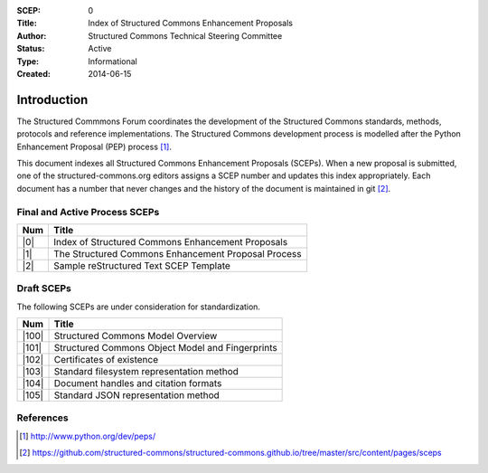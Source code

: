 :SCEP: 0
:Title: Index of Structured Commons Enhancement Proposals
:Author: Structured Commons Technical Steering Committee
:Status: Active
:Type: Informational
:Created: 2014-06-15

Introduction
============

The Structured Commmons Forum coordinates the development of the
Structured Commons standards, methods, protocols and reference
implementations. The Structured Commons development
process is modelled after the Python Enhancement Proposal (PEP) process [1]_.

This document indexes all Structured Commons Enhancement Proposals
(SCEPs). When a new proposal is submitted, one of the structured-commons.org
editors assigns a SCEP number and updates this index
appropriately. Each document has a number that never changes and the
history of the document is maintained in git [2]_.

.. role:: raw-html(raw)
   :format: html

Final and Active Process SCEPs
------------------------------

======     ===================
Num        Title
======     ===================
|0|        Index of Structured Commons Enhancement Proposals
|1|        The Structured Commons Enhancement Proposal Process
|2|        Sample reStructured Text SCEP Template
======     ===================


Draft SCEPs
-----------

The following SCEPs are under consideration for standardization.

======     ===================
Num        Title
======     ===================
|100|      Structured Commons Model Overview
|101|      Structured Commons Object Model and Fingerprints
|102|      Certificates of existence
|103|      Standard filesystem representation method
|104|      Document handles and citation formats
|105|      Standard JSON representation method
======     ===================




References
----------

.. [1] http://www.python.org/dev/peps/
.. [2] https://github.com/structured-commons/structured-commons.github.io/tree/master/src/content/pages/sceps

.. |0| replace:: :raw-html:`<a href="scep0000.html">0</a>`
.. |1| replace:: :raw-html:`<a href="scep0001.html">1</a>`
.. |2| replace:: :raw-html:`<a href="scep0002.html">2</a>`
.. |100| replace:: :raw-html:`<a href="scep0100.html">100</a>`
.. |101| replace:: :raw-html:`<a href="scep0101.html">101</a>`
.. |102| replace:: :raw-html:`<a href="scep0102.html">102</a>`
.. |103| replace:: :raw-html:`<a href="scep0103.html">103</a>`
.. |104| replace:: :raw-html:`<a href="scep0104.html">104</a>`
.. |105| replace:: :raw-html:`<a href="scep0105.html">105</a>`
